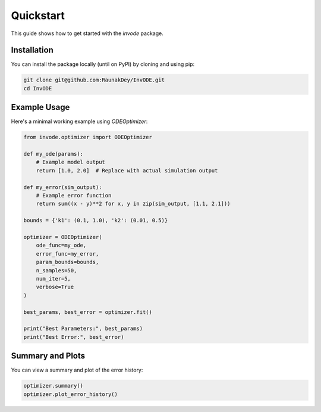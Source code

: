 Quickstart
==========

This guide shows how to get started with the `invode` package.

Installation
------------

You can install the package locally (until on PyPI) by cloning and using pip:

.. code-block:: bash

    git clone git@github.com:RaunakDey/InvODE.git
    cd InvODE


Example Usage
-------------

Here's a minimal working example using `ODEOptimizer`:

.. code-block:: python

    from invode.optimizer import ODEOptimizer

    def my_ode(params):
        # Example model output
        return [1.0, 2.0]  # Replace with actual simulation output

    def my_error(sim_output):
        # Example error function
        return sum((x - y)**2 for x, y in zip(sim_output, [1.1, 2.1]))

    bounds = {'k1': (0.1, 1.0), 'k2': (0.01, 0.5)}

    optimizer = ODEOptimizer(
        ode_func=my_ode,
        error_func=my_error,
        param_bounds=bounds,
        n_samples=50,
        num_iter=5,
        verbose=True
    )

    best_params, best_error = optimizer.fit()

    print("Best Parameters:", best_params)
    print("Best Error:", best_error)

Summary and Plots
-----------------

You can view a summary and plot of the error history:

.. code-block:: python

    optimizer.summary()
    optimizer.plot_error_history()